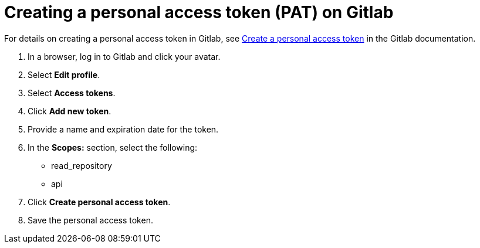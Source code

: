 :_newdoc-version: 2.18.3
:_template-generated: 2025-05-05
:_mod-docs-content-type: PROCEDURE

[id="self-service-create-gl-pat_{context}"]
= Creating a personal access token (PAT) on Gitlab

For details on creating a personal access token in Gitlab, see
link:https://docs.gitlab.com/user/profile/personal_access_tokens/#create-a-personal-access-token[Create a personal access token]
in the Gitlab documentation.

. In a browser, log in to Gitlab and click your avatar.
. Select *Edit profile*.
. Select *Access tokens*.
. Click *Add new token*.
. Provide a name and expiration date for the token.
. In the *Scopes:* section, select the following:
** read_repository
** api
. Click *Create personal access token*.
. Save the personal access token.

